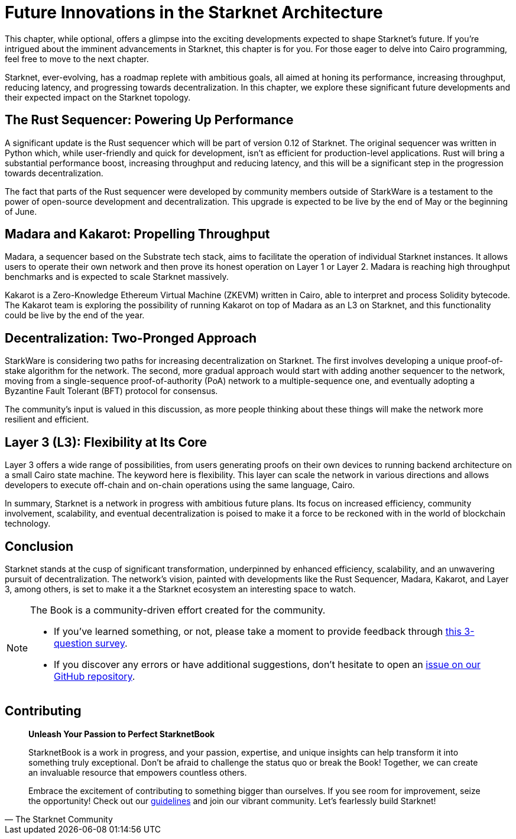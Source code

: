 = Future Innovations in the Starknet Architecture

This chapter, while optional, offers a glimpse into the exciting developments expected to shape Starknet's future. If you're intrigued about the imminent advancements in Starknet, this chapter is for you. For those eager to delve into Cairo programming, feel free to move to the next chapter.

Starknet, ever-evolving, has a roadmap replete with ambitious goals, all aimed at honing its performance, increasing throughput, reducing latency, and progressing towards decentralization. In this chapter, we explore these significant future developments and their expected impact on the Starknet topology.

== The Rust Sequencer: Powering Up Performance

A significant update is the Rust sequencer which will be part of version 0.12 of Starknet. The original sequencer was written in Python which, while user-friendly and quick for development, isn't as efficient for production-level applications. Rust will bring a substantial performance boost, increasing throughput and reducing latency, and this will be a significant step in the progression towards decentralization.

The fact that parts of the Rust sequencer were developed by community members outside of StarkWare is a testament to the power of open-source development and decentralization. This upgrade is expected to be live by the end of May or the beginning of June.

== Madara and Kakarot: Propelling Throughput

Madara, a sequencer based on the Substrate tech stack, aims to facilitate the operation of individual Starknet instances. It allows users to operate their own network and then prove its honest operation on Layer 1 or Layer 2. Madara is reaching high throughput benchmarks and is expected to scale Starknet massively.

Kakarot is a Zero-Knowledge Ethereum Virtual Machine (ZKEVM) written in Cairo, able to interpret and process Solidity bytecode. The Kakarot team is exploring the possibility of running Kakarot on top of Madara as an L3 on Starknet, and this functionality could be live by the end of the year.

== Decentralization: Two-Pronged Approach

StarkWare is considering two paths for increasing decentralization on Starknet. The first involves developing a unique proof-of-stake algorithm for the network. The second, more gradual approach would start with adding another sequencer to the network, moving from a single-sequence proof-of-authority (PoA) network to a multiple-sequence one, and eventually adopting a Byzantine Fault Tolerant (BFT) protocol for consensus.

The community's input is valued in this discussion, as more people thinking about these things will make the network more resilient and efficient.

== Layer 3 (L3): Flexibility at Its Core

Layer 3 offers a wide range of possibilities, from users generating proofs on their own devices to running backend architecture on a small Cairo state machine. The keyword here is flexibility. This layer can scale the network in various directions and allows developers to execute off-chain and on-chain operations using the same language, Cairo.

In summary, Starknet is a network in progress with ambitious future plans. Its focus on increased efficiency, community involvement, scalability, and eventual decentralization is poised to make it a force to be reckoned with in the world of blockchain technology.

== Conclusion

Starknet stands at the cusp of significant transformation, underpinned by enhanced efficiency, scalability, and an unwavering pursuit of decentralization. The network's vision, painted with developments like the Rust Sequencer, Madara, Kakarot, and Layer 3, among others, is set to make it a the Starknet ecosystem an interesting space to watch.


[NOTE]
====
The Book is a community-driven effort created for the community.

* If you've learned something, or not, please take a moment to provide feedback through https://a.sprig.com/WTRtdlh2VUlja09lfnNpZDo4MTQyYTlmMy03NzdkLTQ0NDEtOTBiZC01ZjAyNDU0ZDgxMzU=[this 3-question survey].
* If you discover any errors or have additional suggestions, don't hesitate to open an https://github.com/starknet-edu/starknetbook/issues[issue on our GitHub repository].
====

== Contributing

[quote, The Starknet Community]
____
*Unleash Your Passion to Perfect StarknetBook*

StarknetBook is a work in progress, and your passion, expertise, and unique insights can help transform it into something truly exceptional. Don't be afraid to challenge the status quo or break the Book! Together, we can create an invaluable resource that empowers countless others.

Embrace the excitement of contributing to something bigger than ourselves. If you see room for improvement, seize the opportunity! Check out our https://github.com/starknet-edu/starknetbook/blob/main/CONTRIBUTING.adoc[guidelines] and join our vibrant community. Let's fearlessly build Starknet! 
____